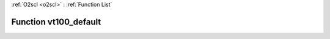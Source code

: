 :ref:`O2scl <o2scl>` : :ref:`Function List`

Function vt100_default
======================

.. doxygenfunction:: ::vt100_default
